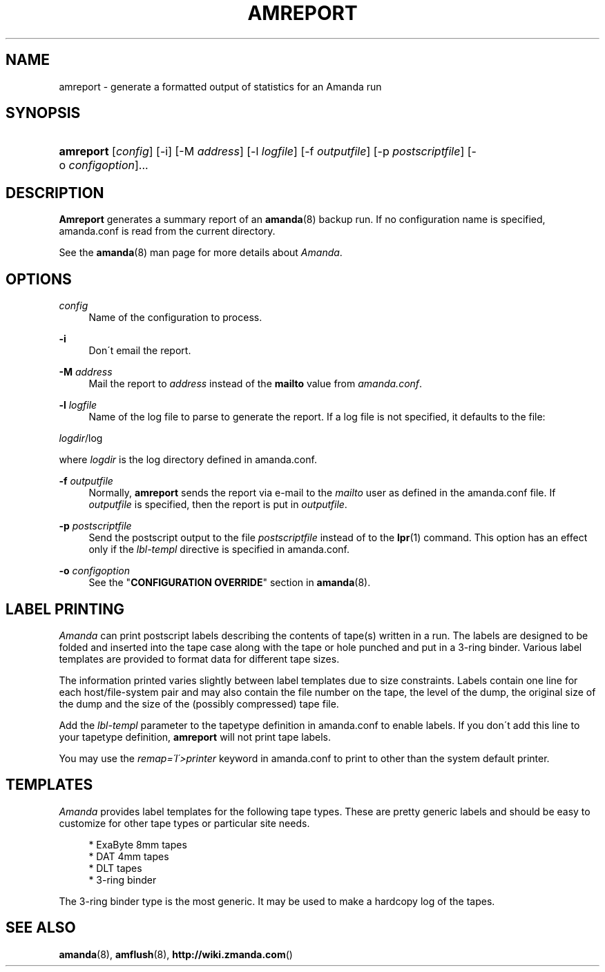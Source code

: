 .\"     Title: amreport
.\"    Author: 
.\" Generator: DocBook XSL Stylesheets v1.73.2 <http://docbook.sf.net/>
.\"      Date: 03/31/2008
.\"    Manual: 
.\"    Source: 
.\"
.TH "AMREPORT" "8" "03/31/2008" "" ""
.\" disable hyphenation
.nh
.\" disable justification (adjust text to left margin only)
.ad l
.SH "NAME"
amreport - generate a formatted output of statistics for an Amanda run
.SH "SYNOPSIS"
.HP 9
\fBamreport\fR [\fIconfig\fR] [\-i] [\-M\ \fIaddress\fR] [\-l\ \fIlogfile\fR] [\-f\ \fIoutputfile\fR] [\-p\ \fIpostscriptfile\fR] [\-o\ \fIconfigoption\fR]...
.SH "DESCRIPTION"
.PP
\fBAmreport\fR
generates a summary report of an
\fBamanda\fR(8)
backup run\. If no configuration name is specified, amanda\.conf is read from the current directory\.
.PP
See the
\fBamanda\fR(8)
man page for more details about
\fIAmanda\fR\.
.SH "OPTIONS"
.PP
\fIconfig\fR
.RS 4
Name of the configuration to process\.
.RE
.PP
\fB\-i\fR
.RS 4
Don\'t email the report\.
.RE
.PP
\fB\-M\fR \fIaddress\fR
.RS 4
Mail the report to
\fIaddress\fR
instead of the
\fBmailto\fR
value from
\fIamanda\.conf\fR\.
.RE
.PP
\fB\-l\fR \fIlogfile\fR
.RS 4
Name of the log file to parse to generate the report\. If a log file is not specified, it defaults to the file:
.RE
.PP
\fIlogdir\fR/log
.PP
where
\fIlogdir\fR
is the log directory defined in amanda\.conf\.
.PP
\fB\-f\fR \fIoutputfile\fR
.RS 4
Normally,
\fBamreport\fR
sends the report via e\-mail to the
\fImailto\fR
user as defined in the amanda\.conf file\. If
\fIoutputfile\fR
is specified, then the report is put in
\fIoutputfile\fR\.
.RE
.PP
\fB\-p\fR \fIpostscriptfile\fR
.RS 4
Send the postscript output to the file
\fIpostscriptfile\fR
instead of to the
\fBlpr\fR(1)
command\. This option has an effect only if the
\fIlbl\-templ\fR
directive is specified in amanda\.conf\.
.RE
.PP
\fB\-o\fR \fIconfigoption\fR
.RS 4
See the "\fBCONFIGURATION OVERRIDE\fR" section in
\fBamanda\fR(8)\.
.RE
.SH "LABEL PRINTING"
.PP
\fIAmanda\fR
can print postscript labels describing the contents of tape(s) written in a run\. The labels are designed to be folded and inserted into the tape case along with the tape or hole punched and put in a 3\-ring binder\. Various label templates are provided to format data for different tape sizes\.
.PP
The information printed varies slightly between label templates due to size constraints\. Labels contain one line for each host/file\-system pair and may also contain the file number on the tape, the level of the dump, the original size of the dump and the size of the (possibly compressed) tape file\.
.PP
Add the
\fIlbl\-templ\fR
parameter to the tapetype definition in amanda\.conf to enable labels\. If you don\'t add this line to your tapetype definition,
\fBamreport\fR
will not print tape labels\.
.PP
You may use the
\fIremap=\'I\'>printer\fR
keyword in amanda\.conf to print to other than the system default printer\.
.SH "TEMPLATES"
.PP
\fIAmanda\fR
provides label templates for the following tape types\. These are pretty generic labels and should be easy to customize for other tape types or particular site needs\.
.sp
.RS 4
.nf
* ExaByte 8mm tapes
* DAT 4mm tapes
* DLT tapes
* 3\-ring binder
.fi
.RE
.PP
The 3\-ring binder type is the most generic\. It may be used to make a hardcopy log of the tapes\.
.SH "SEE ALSO"
.PP
\fBamanda\fR(8),
\fBamflush\fR(8),
\fBhttp://wiki.zmanda.com\fR()
